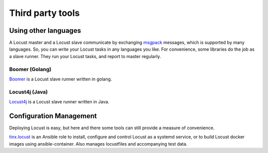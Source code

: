 =====================
Third party tools
=====================

Using other languages
=====================

A Locust master and a Locust slave communicate by exchanging `msgpack <http://msgpack.org/>`_ messages, which is
supported by many languages. So, you can write your Locust tasks in any languages you like. For convenience, some
libraries do the job as a slave runner. They run your Locust tasks, and report to master regularly.


Boomer (Golang)
---------------

`Boomer <https://github.com/myzhan/boomer/>`_ is a Locust slave runner written in golang.

Locust4j (Java)
---------------

`Locust4j <https://github.com/myzhan/locust4j>`_ is a Locust slave runner written in Java.


Configuration Management
========================

Deploying Locust is easy, but here and there some tools can still provide a measure of convenience.

`tinx.locust <https://github.com/tinx/ansible-role-locust>`_ is an Ansible role to install, configure and
control Locust as a systemd service, or to build Locust docker images using ansible-container. Also
manages locustfiles and accompanying test data.
